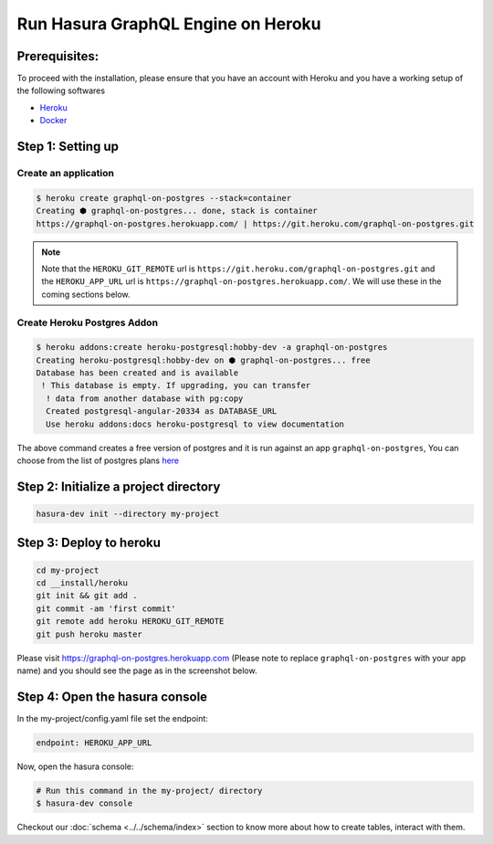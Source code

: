 Run Hasura GraphQL Engine on Heroku
===================================

Prerequisites:
**************

To proceed with the installation, please ensure that you have an account with Heroku and you have a working setup of the following softwares

- `Heroku <https://devcenter.heroku.com/articles/heroku-cli#download-and-install>`_
- `Docker <https://docs.docker.com/install/>`_

Step 1: Setting up
******************

Create an application
^^^^^^^^^^^^^^^^^^^^^

.. code-block:: bash

  $ heroku create graphql-on-postgres --stack=container
  Creating ⬢ graphql-on-postgres... done, stack is container
  https://graphql-on-postgres.herokuapp.com/ | https://git.heroku.com/graphql-on-postgres.git

.. note:: 

  Note that the ``HEROKU_GIT_REMOTE`` url is ``https://git.heroku.com/graphql-on-postgres.git`` and the ``HEROKU_APP_URL`` url is ``https://graphql-on-postgres.herokuapp.com/``. We will use these in the coming sections below.

Create Heroku Postgres Addon
^^^^^^^^^^^^^^^^^^^^^^^^^^^^^^

.. code-block:: bash

  $ heroku addons:create heroku-postgresql:hobby-dev -a graphql-on-postgres
  Creating heroku-postgresql:hobby-dev on ⬢ graphql-on-postgres... free
  Database has been created and is available
   ! This database is empty. If upgrading, you can transfer
    ! data from another database with pg:copy
    Created postgresql-angular-20334 as DATABASE_URL
    Use heroku addons:docs heroku-postgresql to view documentation

The above command creates a free version of postgres and it is run against an app ``graphql-on-postgres``, You can choose from the list of postgres plans `here <https://www.heroku.com/pricing#postgres-pricing>`_

Step 2: Initialize a project directory
**************************************

.. code-block:: bash

  hasura-dev init --directory my-project

Step 3: Deploy to heroku
************************

.. code-block:: bash

  cd my-project
  cd __install/heroku
  git init && git add .
  git commit -am 'first commit'
  git remote add heroku HEROKU_GIT_REMOTE
  git push heroku master

Please visit `https://graphql-on-postgres.herokuapp.com <https://graphql-on-postgres.herokuapp.com>`_ (Please note to replace ``graphql-on-postgres`` with your app name) and you should see the page as in the screenshot below.

.. image:: ../../../../img/InstallSuccess.jpg
  :alt: Heroku installation success


Step 4: Open the hasura console
*******************************

In the my-project/config.yaml file set the endpoint:

.. code-block:: bash

  endpoint: HEROKU_APP_URL

Now, open the hasura console:

.. code-block:: bash

  # Run this command in the my-project/ directory
  $ hasura-dev console

Checkout our :doc:`schema <../../schema/index>` section to know more about how to create tables, interact with them.
